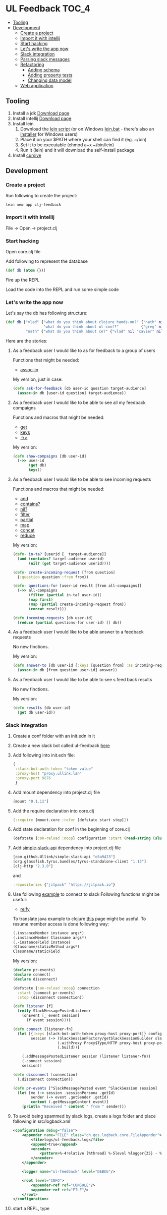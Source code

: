 #+OPTIONS: toc:4 
* UL Feedback                                                         :TOC_4:
   - [[#tooling][Tooling]]
   - [[#development][Development]]
     - [[#create-a-project][Create a project]]
     - [[#import-it-with-intellij][Import it with intellij]]
     - [[#start-hacking][Start hacking]]
     - [[#lets-write-the-app-now][Let's write the app now]]
     - [[#slack-integration][Slack integration]]
     - [[#parsing-slack-messages][Parsing slack messages]]
     - [[#refactoring][Refactoring]]
       - [[#adding-schema][Adding schema]]
       - [[#adding-property-tests][Adding property tests]]
       - [[#changing-data-model][Changing data model]]
     - [[#web-application][Web application]]

** Tooling
  1. Install a jdk [[http://www.oracle.com/technetwork/java/javase/downloads/jdk8-downloads-2133151.html][Download page]]
  2. Install intellij [[https://www.jetbrains.com/idea/][Download page]]
  3. Install lein 
     1. Download the [[https://raw.githubusercontent.com/technomancy/leiningen/stable/bin/lein][lein script]] (or on Windows [[https://raw.githubusercontent.com/technomancy/leiningen/stable/bin/lein.bat][lein.bat]] - there's also an [[http://leiningen-win-installer.djpowell.net/][installer]] for Windows users)
     2. Place it on your $PATH where your shell can find it (eg. ~/bin)
     3. Set it to be executable (chmod a+x ~/bin/lein)
     4. Run it (lein) and it will download the self-install package
  5. Install [[https://cursive-ide.com/][cursive]]
 
** Development

*** Create a project

     Run following to create the project: 
  #+BEGIN_SRC shell
  lein new app clj-feedback
  #+END_SRC

*** Import it with intellij

     File -> Open -> project.clj

*** Start hacking

    Open core.clj file
    
    Add following to represent the database
    #+BEGIN_SRC clojure
    (def db (atom {}))
    #+END_SRC

    Fire up the REPL

    Load the code into the REPL and run some simple code

*** Let's write the app now

        Let's say the db has following structure:
        #+BEGIN_SRC clojure
        (def db {"vlad" {"what do you think about clojure hands-on?" {"nath" nil "benoit" nil "xavier" nil}
                         "what do you think about ul-conf?"          {"greg" nil "benoit" nil}}
                 "nath" {"what do you think about ce?" {"vlad" nil "xavier" nil}}})
        #+END_SRC

    Here are the stories: 
     
     1. As a feedback user I would like to as for feedback to a group of users

        Functions that might be needed: 
        - [[https://clojuredocs.org/clojure.core/assoc-in][assoc-in]]
        
        My version, just in case: 
        #+BEGIN_SRC clojure
        (defn ask-for-feedback [db user-id question target-audience]
          (assoc-in db [user-id question] target-audience))
        #+END_SRC
          
     2. As a feedback user I would like to be able to see all my feedback compaigns

        Functions and macros that might be needed: 
        - [[https://clojuredocs.org/clojure.core/get][get]]
        - [[https://clojuredocs.org/clojure.core/keys][keys]]
        - [[https://clojuredocs.org/clojure.core/-%3E%3E][->>]]

        My version:
        #+BEGIN_SRC clojure
        (defn show-compaigns [db user-id]
          (->> user-id
               (get db)
               keys))
        #+END_SRC

     3. As a feedback user I would like to be able to see incoming requests

        Functions and macros that might be needed: 
        - [[https://clojuredocs.org/clojure.core/and][and]]
        - [[https://clojuredocs.org/clojure.core/contains_q][contains?]]
        - [[https://clojuredocs.org/clojure.core/nil_q][nil?]]
        - [[https://clojuredocs.org/clojure.core/filter][filter]]
        - [[https://clojuredocs.org/clojure.core/partial][partial]]
        - [[https://clojuredocs.org/clojure.core/map][map]]
        - [[https://clojuredocs.org/clojure.core/concat][concat]]
        - [[https://clojuredocs.org/clojure.core/reduce][reduce]]

        My version: 
        #+BEGIN_SRC clojure 
        (defn- in-ta? [userid [_ target-audience]]
          (and (contains? target-audience userid)
               (nil? (get target-audience userid))))

        (defn- create-incoming-request [from question]
          {:question question :from from})

        (defn- questions-for [user-id result [from all-compaigns]]
          (->> all-compaigns
               (filter (partial in-ta? user-id))
               (map first)
               (map (partial create-incoming-request from))
               (concat result)))

        (defn incoming-requests [db user-id]
          (reduce (partial questions-for user-id) [] db))
        #+END_SRC

     4. As a feedback user I would like to be able answer to a feedback requests

        No new finctions.

        My version:
        #+BEGIN_SRC clojure
        (defn answer-to [db user-id {:keys [question from] :as incoming-request} answer]
          (assoc-in db [from question user-id] answer))
        #+END_SRC
     5. As a feedback user I would like to be able to see s feed back results

        No new finctions.

        My version:
        #+BEGIN_SRC clojure
        (defn results [db user-id]
          (get db user-id))
        #+END_SRC

*** Slack integration

    1. Create a conf folder with an init.edn in it
    2. Create a new slack bot called ul-feedback [[https://my.slack.com/services/new/bot][here]]
    3. Add following into init.edn file:
       #+BEGIN_SRC clojure
         {
          :slack-bot-auth-token "token value"
          :proxy-host "proxy.ullink.lan"
          :proxy-port 9876
          }
       #+END_SRC
    4. Add mount dependency into project.clj file
       #+BEGIN_SRC clojure
       [mount "0.1.11"]
       #+END_SRC
    5. Add the require declaration into core.clj
       #+BEGIN_SRC clojure
       (:require [mount.core :refer [defstate start stop]])
       #+END_SRC
    6. Add state declaration for conf in the beginning of core.clj
       #+BEGIN_SRC clojure
         (defstate {:on-reload :noop} configuration :start (read-string (slurp "conf/init.edn")))
       #+END_SRC
    7. Add [[https://github.com/Ullink/simple-slack-api][simple-slack-api]] dependency into project.clj file
       #+BEGIN_SRC clojure
       [com.github.Ullink/simple-slack-api "e8a9423"]
       [org.glassfish.tyrus.bundles/tyrus-standalone-client "1.13"]
       [clj-http "2.3.0"]
       #+END_SRC
       and 
       #+BEGIN_SRC clojure
       :repositories {"jitpack" "https://jitpack.io"}
       #+END_SRC
    8. Use following [[https://github.com/Ullink/simple-slack-api/blob/master/samples/connection/src/main/java/com/ullink/slack/simpleslackapi/samples/connection/SlackProxyConnection.java][example]] to connect to slack
       Following functions might be useful:
       - [[https://clojuredocs.org/clojure.core/reify][reify]]

       To translate java example to clojure [[http://clojure.org/reference/java_interop][this]] page might be useful. To resume member access is done following way: 

       #+BEGIN_SRC clojure
         (.instanceMember instance args*)
         (.instanceMember Classname args*)
         (.-instanceField instance)
         (Classname/staticMethod args*)
         Classname/staticField
       #+END_SRC 
       
       My version:
       #+BEGIN_SRC clojure
         (declare pr-events)
         (declare connect)
         (declare disconnect)

         (defstate {:on-reload :noop} connection
           :start (connect pr-events)
           :stop (disconnect connection))

         (defn listener [f]
           (reify SlackMessagePostedListener
             (onEvent [_ event session]
               (f event session))))

         (defn connect [listener-fn]
           (let [{:keys [slack-bot-auth-token proxy-host proxy-port]} configuration
                 session (-> (SlackSessionFactory/getSlackSessionBuilder slack-bot-auth-token)
                             (.withProxy Proxy$Type/HTTP proxy-host proxy-port)
                             (.build))]

             (.addMessagePostedListener session (listener listener-fn))
             (.connect session)
             session))

         (defn disconnect [connection]
           (.disconnect connection))

         (defn pr-events [^SlackMessagePosted event ^SlackSession session]
           (let [me (-> session .sessionPersona .getId)
                 sender (-> event .getSender .getId)
                 content (.getMessageContent event)]
             (println "Received " content " from " sender)))
       #+END_SRC
    9. To avoid being spammed by slack logs, create a logs folder and place following in src/logback.xml
       #+BEGIN_SRC xml
         <configuration debug="false">
             <appender name="FILE" class="ch.qos.logback.core.FileAppender">
                 <file>logs/ul-feedback.log</file>
                 <append>true</append>
                 <encoder>
                     <pattern>%-4relative [%thread] %-5level %logger{35} - %msg%n</pattern>
                 </encoder>
             </appender>

             <logger name="ul-feedback" level="DEBUG"/>

             <root level="INFO">
                 <appender-ref ref="CONSOLE"/>
                 <appender-ref ref="FILE"/>
             </root>
         </configuration>
       #+END_SRC
    10. start a REPL, type 
        #+BEGIN_SRC clojure
          (start)
        #+END_SRC
    11. You should be connected.

*** Parsing slack messages

    There's many ways of parsing strings, I've chosen [[https://github.com/Engelberg/instaparse][instaparse]] for this toy feedback bot, because we can™. So lets start:

    1. Add instaparse to dependencies vector in project.clj:
       #+BEGIN_SRC clojure
         [instaparse "1.4.3"]
       #+END_SRC
       
       You will also need to add a require delaration: 
       #+BEGIN_SRC clojure
       (:require [instaparse.core :refer [parser]])
       #+END_SRC
         
       Here is a quick summary of interesting functions it provides:
       - Use (parser grammar) to generate a parser function ƒ.
       - Use (parse ƒ input) to generate a parser tree.
       - Use (transform parse_tree map) to compute, do things, to your parse tree.
       - Use (failure? parse_output) and (get-failure parse_output) to check for parse errors or get parse error.
       - Use (with-out-str (pprint-failure res)) to pretty-print a parse error message.

    2. Let's write the grammar for following possible requests:
       - *ask @vladimir @xavier-d what do you think about clojure handson?* /to open a UL Feedback session, will post a message to the private chan with targeted users/
       - *list* /to see my UL Feedback sessions/
       - *incoming* /to see the requested UL Feedback from others/
       - *answer to @vladimir that was cool* /if only one request from that user/
       - *answer to @vladimir 5 that was awesome* /if many/
       - *results* /results/

       To start, create a query.bnf in resources folder of the project and add this declaration:
       #+BEGIN_SRC clojure
         (def whitespace (parser "whitespace = #'\\s+'"))
         (def query-parser (parser (clojure.java.io/resource "query.bnf") :auto-whitespace whitespace))
       #+END_SRC
       Now start a REPL, type (start) and write the grammar, you're ready to go!
       
       My version: 
       #+BEGIN_SRC ebnf
         <query> = command
             <command> = list | incoming | results | ask | answer
             list = <'list'>
             incoming = <'incoming'>
             results = <'results'>
             ask = <'ask'> users question
             users = user (<whitespace> user)*
             <user> = <'<@'> id <'>'>
             <id> = #'[A-Z0-9]+'
             question = !users #'[^\?]+\?'
             answer = <'answer'> <'to'> user number? message
             number = #'[0-9]+'
             message = !number #'.*'
             <whitespace> = #'\s+'
       #+END_SRC
    3. Now we need to write the interpreter.
       
       For that we will use the transform function:
       #+BEGIN_SRC clojure
         (:require [instaparse.transform :refer [transform]])
       #+END_SRC
       
       My version: 
       #+BEGIN_SRC clojure
         (defn compile-query [parsed-query]
           (transform {:list     (fn [] (fn [user-id] (show-compaigns db user-id)))
                       :incoming (fn [] (fn [user-id] (incoming-requests db user-id)))
                       :results  (fn [] (fn [user-id] (results db user-id)))
                       :users (fn [& users] users)
                       :question (fn [question] question)
                       :message (fn [message] message)
                       :ask (fn [ta question] (fn [user-id] (ask-for-feedback db user-id question ta)))
                       :answer   (fn [answer-to answer] (fn [user-id] user-id ;; OH SHI... we need to refacto..
                                                          ))
                       } parsed-query))
       #+END_SRC
*** Refactoring
**** Adding schema
**** Adding property tests
**** Changing data model

*** Web application
    1. Generate new application from chestnut template:
       #+BEGIN_SRC shell
       lein new chestnut handson-web -- --reagent --vanilla --http-kit --site-middleware
       #+END_SRC
    2. Add ring-middleware-format dependency
       Put into project.clj dependencies vector:
       #+BEGIN_SRC clojure
       [ring-middleware-format "0.7.0"]
       #+END_SRC
    3. Add secretary (client-side routing) dependency
       Put into project.clj dependencies vector:
       #+BEGIN_SRC clojure
       [secretary "1.2.3"]
       #+END_SRC
    4. Copy core.clj from above into src/clj/handson_web/folder
       Do not forget to change the namespace declaration
    5. Start the server
       - Setup a local REPL
       - Start the REPL
       - Type (run) to start the server
       - Go to http://localhost:3449 to check the result
    6. Listen to some fuzzy explanations about user.clj, reagent, client and server side routing
    7. Coming soon

